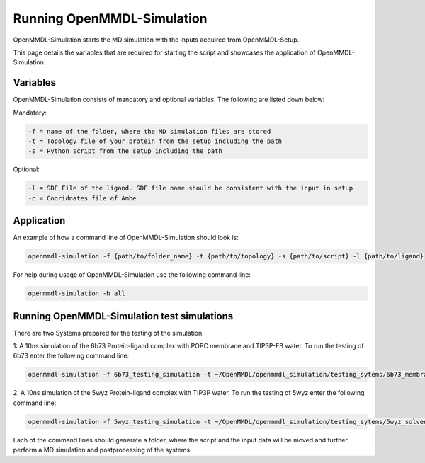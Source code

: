 **Running OpenMMDL-Simulation**
===============

OpenMMDL-Simulation starts the MD simulation with the inputs acquired from OpenMMDL-Setup.

This page details the variables that are required for starting the script and showcases the application of OpenMMDL-Simulation. 

Variables
------------------------------
OpenMMDL-Simulation consists of mandatory and optional variables. The following are listed down below:


Mandatory:

.. code-block:: text

    -f = name of the folder, where the MD simulation files are stored
    -t = Topology file of your protein from the setup including the path
    -s = Python script from the setup including the path

Optional:

.. code-block:: text

    -l = SDF File of the ligand. SDF file name should be consistent with the input in setup
    -c = Cooridnates file of Ambe

Application
------------------------------

An example of how a command line of OpenMMDL-Simulation should look is:

.. code-block:: text

    openmmdl-simulation -f {path/to/folder_name} -t {path/to/topology} -s {path/to/script} -l {path/to/ligand}


For help during usage of OpenMMDL-Simulation use the following command line:

.. code-block:: text

    openmmdl-simulation -h all

Running OpenMMDL-Simulation test simulations
------------------------------
There are two Systems prepared for the testing of the simulation.

1: A 10ns simulation of the 6b73 Protein-ligand complex with POPC membrane and TIP3P-FB water. To run the testing of 6b73 enter the following command line:

.. code-block:: text

    openmmdl-simulation -f 6b73_testing_simulation -t ~/OpenMMDL/openmmdl_simulation/testing_sytems/6b73_membrane/6b73-moe-processed_openMMDL.pdb -s ~/OpenMMDL/openmmdl_simulation/testing_sytems/6b73_membrane/6b73_simulation.py -l  ~/OpenMMDL/openmmdl_simulation/testing_sytems/6b73_membrane/6b73_lig.sdf

2: A 10ns simulation of the 5wyz Protein-ligand complex with TIP3P water. To run the testing of 5wyz enter the following command line:

.. code-block:: text

    openmmdl-simulation -f 5wyz_testing_simulation -t ~/OpenMMDL/openmmdl_simulation/testing_sytems/5wyz_solvent/5wyz-moe-processed_openMMDL.pdb -s ~/OpenMMDL/openmmdl_simulation/testing_sytems/5wyz_solvent/5wyz_simulation.py -l  ~/OpenMMDL/openmmdl_simulation/testing_sytems/5wyz_solvent/5VF.sdf

Each of the command lines should generate a folder, where the script and the input data will be moved and further perform a MD simulation and postprocessing of the systems.
